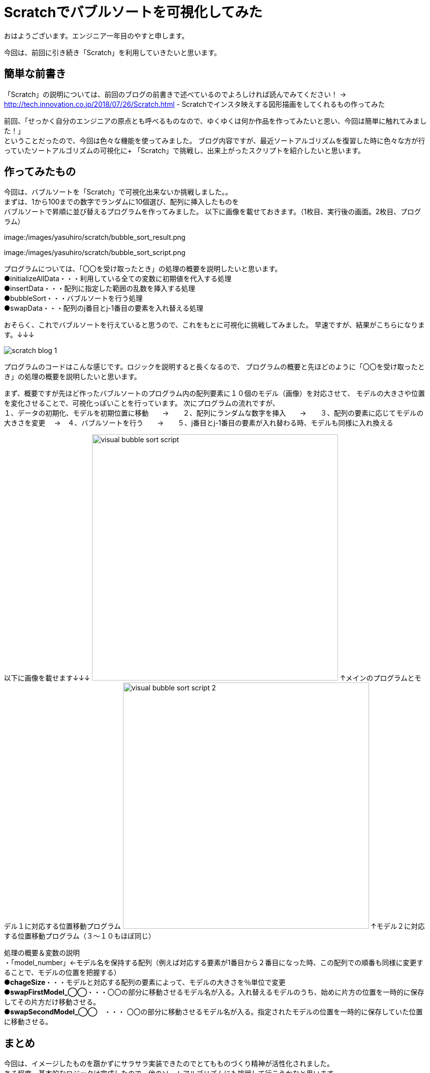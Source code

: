 # Scratchでバブルソートを可視化してみた

:hp-alt-title: Scratchでバブルソートを可視化してみた
:hp-tags: Scratch, Bubble sort, Yasu


おはようございます。エンジニア一年目のやすと申します。

今回は、前回に引き続き「Scratch」を利用していきたいと思います。

## 簡単な前書き
「Scratch」の説明については、前回のブログの前書きで述べているのでよろしければ読んでみてください！
→
http://tech.innovation.co.jp/2018/07/26/Scratch.html - Scratchでインスタ映えする図形描画をしてくれるもの作ってみた

前回、「せっかく自分のエンジニアの原点とも呼べるものなので、ゆくゆくは何か作品を作ってみたいと思い、今回は簡単に触れてみました！」 +
ということだったので、今回は色々な機能を使ってみました。
ブログ内容ですが、最近ソートアルゴリズムを復習した時に色々な方が行っていたソートアルゴリズムの可視化に+
「Scratch」で挑戦し、出来上がったスクリプトを紹介したいと思います。

## 作ってみたもの

今回は、バブルソートを「Scratch」で可視化出来ないか挑戦しました。。 +
まずは、1から100までの数字でランダムに10個選び、配列に挿入したものを +
バブルソートで昇順に並び替えるプログラムを作ってみました。
以下に画像を載せておきます。（1枚目、実行後の画面。2枚目、プログラム）

image:/images/yasuhiro/scratch/bubble_sort_result.png

image:/images/yasuhiro/scratch/bubble_sort_script.png

プログラムについては、「〇〇を受け取ったとき」の処理の概要を説明したいと思います。 +
●initializeAllData・・・利用している全ての変数に初期値を代入する処理 +
●insertData・・・配列に指定した範囲の乱数を挿入する処理 +
●bubbleSort・・・バブルソートを行う処理 +
●swapData・・・配列のj番目とj-1番目の要素を入れ替える処理

おそらく、これでバブルソートを行えていると思うので、これをもとに可視化に挑戦してみました。
早速ですが、結果がこちらになります。↓↓↓

image:/images/yasuhiro/scratch/scratch_blog_1.gif[]

プログラムのコードはこんな感じです。ロジックを説明すると長くなるので、
プログラムの概要と先ほどのように「〇〇を受け取ったとき」の処理の概要を説明したいと思います。

まず、概要ですが先ほど作ったバブルソートのプログラム内の配列要素に１０個のモデル（画像）を対応させて、
モデルの大きさや位置を変化させることで、可視化っぽいことを行っています。
次にプログラムの流れですが、 +
１、データの初期化、モデルを初期位置に移動　　→　　２、配列にランダムな数字を挿入　　→　　３、配列の要素に応じてモデルの大きさを変更
       　→　４、バブルソートを行う　　→　　５、j番目とj-1番目の要素が入れ替わる時、モデルも同様に入れ換える　
        
以下に画像を載せます↓↓↓
image:/images/yasuhiro/scratch/visual_bubble_sort_script.png[width="500"]
↑メインのプログラムとモデル１に対応する位置移動プログラム
image:/images/yasuhiro/scratch/visual_bubble_sort_script_2.png[width="500"]
↑モデル２に対応する位置移動プログラム（３〜１０もほぼ同じ）

処理の概要＆変数の説明 +
・「model_number」←モデル名を保持する配列（例えば対応する要素が1番目から２番目になった時、この配列での順番も同様に変更することで、モデルの位置を把握する） +
●*chageSize*・・・モデルと対応する配列の要素によって、モデルの大きさを％単位で変更 +
●*swapFirstModel_◯◯*・・・〇〇の部分に移動させるモデル名が入る。入れ替えるモデルのうち、始めに片方の位置を一時的に保存してその片方だけ移動させる。 +
●*swapSecondModel_◯◯*　・・・ 〇〇の部分に移動させるモデル名が入る。指定されたモデルの位置を一時的に保存していた位置に移動させる。  +

## まとめ
今回は、イメージしたものを躓かずにサラサラ実装できたのでとてもものづくり精神が活性化されました。 +
ある程度、基本的なロジックは完成したので、他のソートアルゴリズムにも挑戦して行こうかなと思います。 +
またまた、ニーズのないブログの内容になってしまいましたが、もう少しだけScratch触っていき自己満足できるものを作っていきたいと思います。 +

関連サイト： +
https://scratch.mit.edu/studios/1168062/Scratch Studio - Scratchではじめよう！プログラミング入門

done